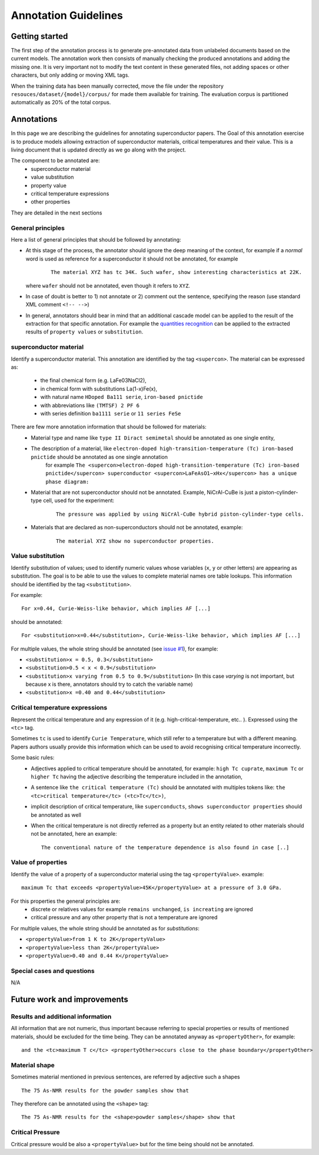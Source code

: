 Annotation Guidelines
#####################

Getting started
===============

The first step of the annotation process is to generate pre-annotated data from unlabeled documents based on the current models.
The annotation work then consists of manually checking the produced annotations and adding the missing one.
It is very important not to modify the text content in these generated files, not adding spaces or other characters, but only adding or moving XML tags.

When the training data has been manually corrected, move the file under the repository ``resouces/dataset/{model}/corpus/`` for made them available for training.
The evaluation corpus is partitioned automatically as 20% of the total corpus.


Annotations
===========

In this page we are describing the guidelines for annotating superconductor papers.
The Goal of this annotation exercise is to produce models allowing extraction of superconductor materials, critical temperatures and their value.
This is a living document that is updated directly as we go along with the project.

The component to be annotated are:
 - superconductor material
 - value substitution
 - property value
 - critical temperature expressions
 - other properties

They are detailed in the next sections

General principles
------------------
Here a list of general principles that should be followed by annotating:

- At this stage of the process, the annotator should ignore the deep meaning of the context, for example if a *normal* word is used as reference for a superconductor it should not be annotated, for example
    ::

        The material XYZ has tc 34K. Such wafer, show interesting characteristics at 22K.

  where ``wafer`` should not be annotated, even though it refers to ``XYZ``.

- In case of doubt is better to 1) not annotate or 2) comment out the sentence, specifying the reason (use standard XML comment ``<!-- -->``)

- In general, annotators should bear in mind that an additional cascade model can be applied to the result of the extraction for that specific annotation. For example the `quantities recognition <http://github.com/kermitt2/grobid-quantities>`_ can be applied to the extracted results of ``property values`` or ``substitution``.


superconductor material
-----------------------

Identify a superconductor material. This annotation are identified by the tag ``<supercon>``.
The material can be expressed as:
 - the final chemical form (e.g. LaFe03NaCl2),
 - in chemical form with substitutions La(1-x)Fe(x),
 - with natural name ``HDoped Ba111 serie``, ``iron-based pnictide``
 - with abbreviations like ``(TMTSF) 2 PF 6``
 - with series definition ``ba1111 serie`` or ``11 series FeSe``


There are few more annotation information that should be followed for materials:
 - Material type and name like ``type II Diract semimetal`` should be annotated as one single entity,
 - The description of a material, like ``electron-doped high-transition-temperature (Tc) iron-based pnictide`` should be annotated as one single annotation
    for example ``The <supercon>electron-doped high-transition-temperature (Tc) iron-based pnictide</supercon> superconductor <supercon>LaFeAsO1−xHx</supercon> has a unique phase diagram:``
 - Material that are not superconductor should not be annotated. Example, NiCrAl-CuBe is just a piston-cylinder-type cell, used for the experiment:
    ::

        The pressure was applied by using NiCrAl-CuBe hybrid piston-cylinder-type cells.


 - Materials that are declared as non-superconductors should not be annotated, example:
    ::

        The material XYZ show no superconductor properties.


Value substitution
------------------

Identify substitution of values; used to identify numeric values whose variables (``x``, ``y`` or other letters) are appearing as substitution. The goal is to be able to use the values to complete material names ore table lookups.
This information should be identified by the tag ``<substitution>``.

For example:
::
  For x=0.44, Curie-Weiss-like behavior, which implies AF [...]


should be annotated:
::
  For <substitution>x=0.44</substitution>, Curie-Weiss-like behavior, which implies AF [...]

For multiple values, the whole string should be annotated (see `issue #1 <https://github.com/lfoppiano/grobid-superconductors-data/issues/1>`_), for example:

- ``<substitution>x = 0.5, 0.3</substitution>``

- ``<substitution>0.5 < x < 0.9</substitution>``

- ``<substitution>x varying from 0.5 to 0.9</substitution>`` (In this case `varying` is not important, but because x is there, annotators should try to catch the variable name)

- ``<substitution>x =0.40 and 0.44</substitution>``


Critical temperature expressions
--------------------------------
Represent the critical temperature and any expression of it (e.g. high-critical-temperature, etc.. ). Expressed using the ``<tc>`` tag.

Sometimes ``tc`` is used to identify ``Curie Temperature``, which still refer to a temperature but with a different meaning.
Papers authors usually provide this information which can be used to avoid recognising critical temperature incorrectly.

Some basic rules:
   * Adjectives applied to critical temperature should be annotated, for example: ``high Tc cuprate``, ``maximum Tc`` or ``higher Tc`` having the adjective describing the temperature included in the annotation,
   * A sentence like ``the critical temperature (Tc)`` should be annotated with multiples tokens like: ``the <tc>critical temperature</tc> (<tc>Tc</tc>)``,
   * implicit description of critical temperature, like ``superconducts``, ``shows superconductor properties`` should be annotated as well
   * When the critical temperature is not directly referred as a property but an entity related to other materials should not be annotated, here an example:
     ::
        The conventional nature of the temperature dependence is also found in case [..]

Value of properties
-------------------
Identify the value of a property of a superconductor material using the tag ``<propertyValue>``.
example:
::
  maximum Tc that exceeds <propertyValue>45K</propertyValue> at a pressure of 3.0 GPa.

For this properties the general principles are:
 - discrete or relatives values for example ``remains unchanged``, ``is increating`` are ignored
 - critical pressure and any other property that is not a temperature are ignored

For multiple values, the whole string should be annotated as for `substitutions`:

- ``<propertyValue>from 1 K to 2K</propertyValue>``

- ``<propertyValue>less than 2K</propertyValue>``

- ``<propertyValue>0.40 and 0.44 K</propertyValue>``


Special cases and questions
---------------------------

N/A

Future work and improvements
============================

Results and additional information
----------------------------------

All information that are not numeric, thus important because referring to special properties or results of mentioned materials, should be excluded for the time being. They can be annotated anyway as ``<propertyOther>``, for example:
::

    and the <tc>maximum T c</tc> <propertyOther>occurs close to the phase boundary</propertyOther>


Material shape
--------------

Sometimes material mentioned in previous sentences, are referred by adjective such a shapes
::

    The 75 As-NMR results for the powder samples show that

They therefore can be annotated using the ``<shape>`` tag:
::

    The 75 As-NMR results for the <shape>powder samples</shape> show that


Critical Pressure
-----------------
Critical pressure would be also a ``<propertyValue>`` but for the time being should not be annotated.